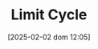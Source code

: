 :PROPERTIES:
:ID:       8a9014e7-93ae-46bb-a5e6-51242080969c
:END:
#+title:      Limit Cycle
#+date:       [2025-02-02 dom 12:05]
#+filetags:   :placeholder:
#+identifier: 20250202T120514
#+OPTIONS: num:nil ^:{} toc:nil
